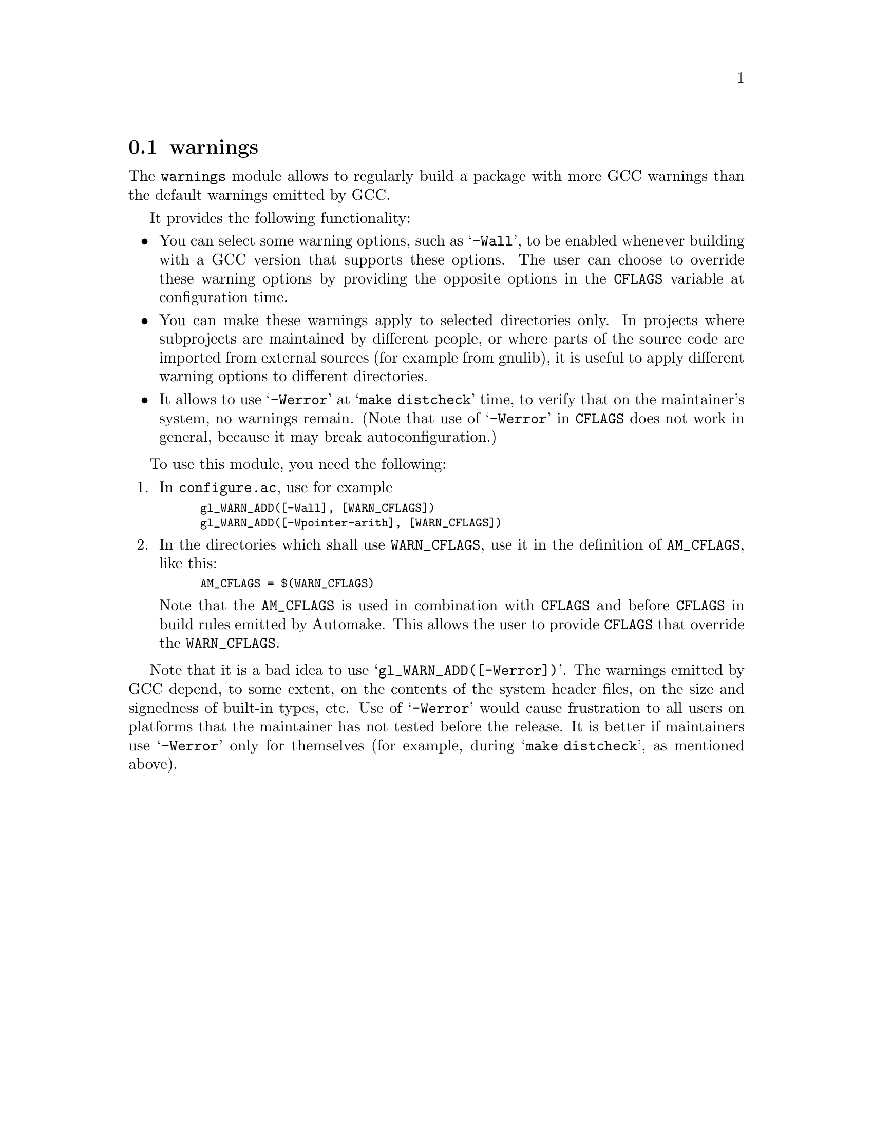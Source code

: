 @node warnings
@section warnings

The @code{warnings} module allows to regularly build a package with more
GCC warnings than the default warnings emitted by GCC.

It provides the following functionality:

@itemize @bullet
@item
You can select some warning options, such as @samp{-Wall}, to be enabled
whenever building with a GCC version that supports these options.  The
user can choose to override these warning options by providing the
opposite options in the @code{CFLAGS} variable at configuration time.

@item
You can make these warnings apply to selected directories only.  In
projects where subprojects are maintained by different people, or where
parts of the source code are imported from external sources (for example
from gnulib), it is useful to apply different warning options to
different directories.

@item
It allows to use @samp{-Werror} at @samp{make distcheck} time, to verify
that on the maintainer's system, no warnings remain.  (Note that use of
@samp{-Werror} in @code{CFLAGS} does not work in general, because it may
break autoconfiguration.)
@end itemize

To use this module, you need the following:

@enumerate
@item
In @file{configure.ac}, use for example
@smallexample
gl_WARN_ADD([-Wall], [WARN_CFLAGS])
gl_WARN_ADD([-Wpointer-arith], [WARN_CFLAGS])
@end smallexample

@item
In the directories which shall use @code{WARN_CFLAGS}, use it in the
definition of @code{AM_CFLAGS}, like this:
@smallexample
AM_CFLAGS = $(WARN_CFLAGS)
@end smallexample

Note that the @code{AM_CFLAGS} is used in combination with @code{CFLAGS}
and before @code{CFLAGS} in build rules emitted by Automake.  This allows
the user to provide @code{CFLAGS} that override the @code{WARN_CFLAGS}.
@end enumerate

Note that it is a bad idea to use @samp{gl_WARN_ADD([-Werror])}.  The
warnings emitted by GCC depend, to some extent, on the contents of the
system header files, on the size and signedness of built-in types, etc.
Use of @samp{-Werror} would cause frustration to all users on platforms
that the maintainer has not tested before the release.  It is better if
maintainers use @samp{-Werror} only for themselves (for example, during
@samp{make distcheck}, as mentioned above).
